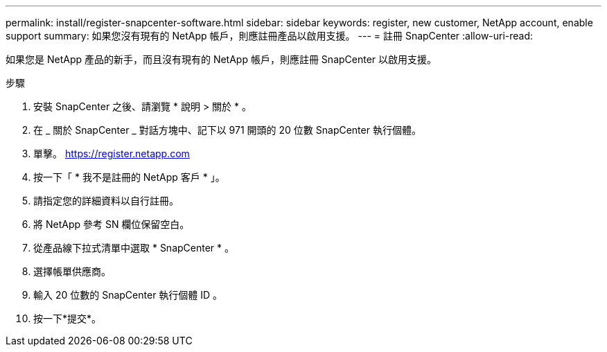 ---
permalink: install/register-snapcenter-software.html 
sidebar: sidebar 
keywords: register, new customer, NetApp account, enable support 
summary: 如果您沒有現有的 NetApp 帳戶，則應註冊產品以啟用支援。 
---
= 註冊 SnapCenter
:allow-uri-read: 


[role="lead"]
如果您是 NetApp 產品的新手，而且沒有現有的 NetApp 帳戶，則應註冊 SnapCenter 以啟用支援。

.步驟
. 安裝 SnapCenter 之後、請瀏覽 * 說明 > 關於 * 。
. 在 _ 關於 SnapCenter _ 對話方塊中、記下以 971 開頭的 20 位數 SnapCenter 執行個體。
. 單擊。 https://register.netapp.com[]
. 按一下「 * 我不是註冊的 NetApp 客戶 * 」。
. 請指定您的詳細資料以自行註冊。
. 將 NetApp 參考 SN 欄位保留空白。
. 從產品線下拉式清單中選取 * SnapCenter * 。
. 選擇帳單供應商。
. 輸入 20 位數的 SnapCenter 執行個體 ID 。
. 按一下*提交*。

